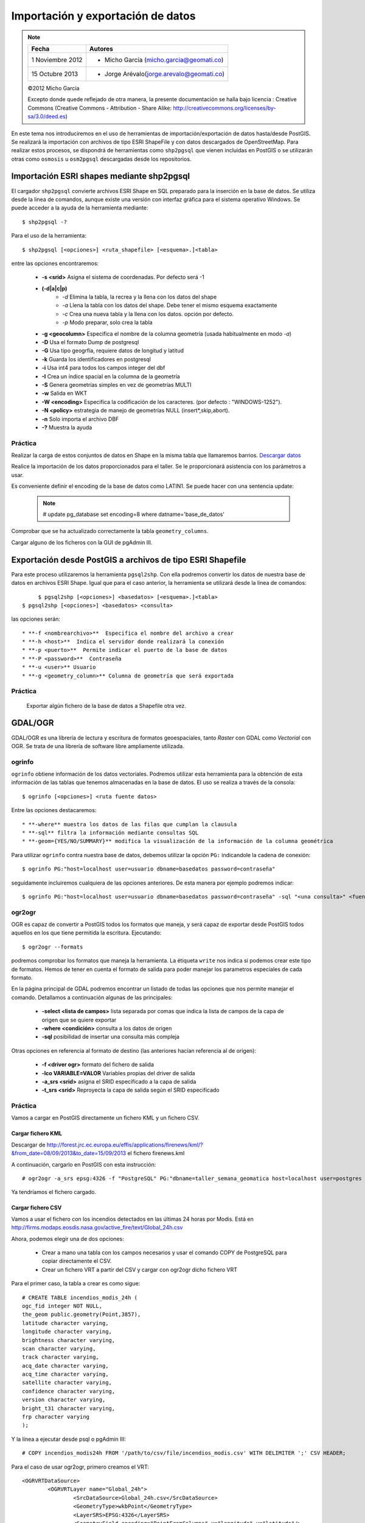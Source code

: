 .. |PG| replace:: PostGIS

**********************************
Importación y exportación de datos
**********************************

.. note::

	=================  ====================================================
	Fecha              Autores
	=================  ====================================================           
	1 Noviembre 2012   * Micho García (micho.garcia@geomati.co)
	15 Octubre  2013   * Jorge Arévalo(jorge.arevalo@geomati.co)
	=================  ====================================================

	©2012 Micho García
	
	Excepto donde quede reflejado de otra manera, la presente documentación se halla bajo licencia : Creative Commons (Creative Commons - Attribution - Share Alike: http://creativecommons.org/licenses/by-sa/3.0/deed.es)

En este tema nos introduciremos en el uso de herramientas de importación/exportación de datos hasta/desde |PG|. Se realizará la importación con archivos de tipo ESRI ShapeFile y con datos descargados de OpenStreetMap. Para realizar estos procesos, se dispondrá de herramientas como ``shp2pgsql`` que vienen incluidas en |PG| o se utilizarán otras como ``osmosis`` u ``osm2pgsql`` descargadas desde los repositorios.

Importación ESRI shapes mediante shp2pgsql
==========================================

El cargador ``shp2pgsql`` convierte archivos ESRI Shape en SQL preparado para la inserción en la base de datos. Se utiliza desde la linea de comandos, aunque existe una versión con interfaz gráfica para el sistema operativo Windows. Se puede acceder a la ayuda de la herramienta mediante::

	$ shp2pgsql -?
	
Para el uso de la herramienta::

	$ shp2pgsql [<opciones>] <ruta_shapefile> [<esquema>.]<tabla>
	
entre las opciones encontraremos:

	* **-s <srid>**  Asigna el sistema de coordenadas. Por defecto será -1
	* **(-d|a|c|p)**
		* *-d*  Elimina la tabla, la recrea y la llena con los datos del shape
		* *-a*  Llena la tabla con los datos del shape. Debe tener el mismo esquema exactamente
		* *-c*  Crea una nueva tabla y la llena con los datos. opción por defecto.
		* *-p*  Modo preparar, solo crea la tabla
	* **-g <geocolumn>** Especifica el nombre de la columna geometría (usada habitualmente en modo *-a*)
	* **-D** Usa el formato Dump de postgresql
	* **-G** Usa tipo geogrfía, requiere datos de longitud y latitud
	* **-k** Guarda los identificadores en postgresql
	* **-i** Usa int4 para todos los campos integer del dbf
	* **-I** Crea un índice spacial en la columna de la geometría
	* **-S** Genera geometrías simples en vez de geometrías MULTI
	* **-w** Salida en WKT
	* **-W <encoding>** Especifica la codificación de los caracteres. (por defecto : "WINDOWS-1252").
	* **-N <policy>** estrategia de manejo de geometrías NULL (insert*,skip,abort).
	* **-n**  Solo importa el archivo DBF
	* **-?**  Muestra la ayuda
	
Práctica
--------

Realizar la carga de estos conjuntos de datos en Shape en la misma tabla que llamaremos barrios. `Descargar datos`_

.. _`Descargar datos` : expbarrios.tar.gz

Realice la importación de los datos proporcionados para el taller. Se le proporcionará asistencia con los parámetros a usar. 

Es conveniente definir el encoding de la base de datos como LATIN1. Se puede hacer con una sentencia update:

	.. note:: # update pg_database set encoding=8 where datname='base_de_datos'

	.. image:: _images/encoding.png
		:scale: 50%
	
Comprobar que se ha actualizado correctamente la tabla ``geometry_columns``.

Cargar alguno de los ficheros con la GUI de pgAdmin III.	

Exportación desde |PG| a archivos de tipo ESRI Shapefile
========================================================

Para este proceso utilizaremos la herramienta ``pgsql2shp``. Con ella podremos convertir los datos de nuestra base de datos en archivos ESRI Shape. Igual que para el caso anterior, la herramienta se utilizará desde la linea de comandos::

	$ pgsql2shp [<opciones>] <basedatos> [<esquema>.]<tabla>
   $ pgsql2shp [<opciones>] <basedatos> <consulta>
   
las opciones serán::

	* **-f <nombrearchivo>**  Especifica el nombre del archivo a crear
	* **-h <host>**  Indica el servidor donde realizará la conexión
	* **-p <puerto>**  Permite indicar el puerto de la base de datos
	* **-P <password>**  Contraseña
	* **-u <user>** Usuario
	* **-g <geometry_column>** Columna de geometría que será exportada

Práctica
--------

	Exportar algún fichero de la base de datos a Shapefile otra vez.	

GDAL/OGR
========
GDAL/OGR es una librería de lectura y escritura de formatos geoespaciales, tanto *Raster* con GDAL como *Vectorial* con OGR. Se trata de una librería de software libre ampliamente utilizada.

ogrinfo
-------
``ogrinfo`` obtiene información de los datos vectoriales. Podremos utilizar esta herramienta para la obtención de esta información de las tablas que tenemos almacenadas en la base de datos. El uso se realiza a través de la consola::

	$ ogrinfo [<opciones>] <ruta fuente datos>
	
Entre las opciones destacaremos::

	* **-where** muestra los datos de las filas que cumplan la clausula
	* **-sql** filtra la información mediante consultas SQL
	* **-geom={YES/NO/SUMMARY}** modifica la visualización de la información de la columna geométrica 

Para utilizar ``ogrinfo`` contra nuestra base de datos, debemos utilizar la opción ``PG:`` indicandole la cadena de conexión::

	$ ogrinfo PG:"host=localhost user=usuario dbname=basedatos password=contraseña"

seguidamente incluiremos cualquiera de las opciones anteriores. De esta manera por ejemplo podremos indicar::

	$ ogrinfo PG:"host=localhost user=usuario dbname=basedatos password=contraseña" -sql "<una consulta>" <fuente de datos> 
	
ogr2ogr
-------

OGR es capaz de convertir a |PG| todos los formatos que maneja, y será capaz de exportar desde |PG| todos aquellos en los que tiene permitida la escritura. Ejecutando::

	$ ogr2ogr --formats
	
podremos comprobar los formatos que maneja la herramienta. La étiqueta ``write`` nos indica si podemos crear este tipo de formatos. Hemos de tener en cuenta el formato de salida para poder manejar los parametros especiales de cada formato.

En la página principal de GDAL podremos encontrar un listado de todas las opciones que nos permite manejar el comando. Detallamos a continuación algunas de las principales:

	* **-select <lista de campos>** lista separada por comas que indica la lista de campos de la capa de origen que se quiere exportar
	* **-where <condición>** consulta a los datos de origen
	* **-sql** posibilidad de insertar una consulta más compleja
	
Otras opciones en referencia al formato de destino (las anteriores hacían referencia al de origen):

	* **-f <driver ogr>** formato del fichero de salida
	* **-lco VARIABLE=VALOR** Variables propias del driver de salida
	* **-a_srs <srid>** asigna el SRID especificado a la capa de salida
	* **-t_srs <srid>** Reproyecta la capa de salida según el SRID especificado 

Práctica
--------

Vamos a cargar en PostGIS directamente un fichero KML y un fichero CSV.

Cargar fichero KML
^^^^^^^^^^^^^^^^^^

Descargar de http://forest.jrc.ec.europa.eu/effis/applications/firenews/kml/?&from_date=08/09/2013&to_date=15/09/2013 el fichero firenews.kml

A continuación, cargarlo en PostGIS con esta instrucción::

	# ogr2ogr -a_srs epsg:4326 -f "PostgreSQL" PG:"dbname=taller_semana_geomatica host=localhost user=postgres password=postgres port=5432" firenews.kml 

Ya tendríamos el fichero cargado.


Cargar fichero CSV
^^^^^^^^^^^^^^^^^^

Vamos a usar el fichero con los incendios detectados en las últimas 24 horas por Modis. Está en http://firms.modaps.eosdis.nasa.gov/active_fire/text/Global_24h.csv

Ahora, podemos elegir una de dos opciones:

	* Crear a mano una tabla con los campos necesarios y usar el comando COPY de PostgreSQL para copiar directamente el CSV.
	* Crear un fichero VRT a partir del CSV y cargar con ogr2ogr dicho fichero VRT

Para el primer caso, la tabla a crear es como sigue::

	# CREATE TABLE incendios_modis_24h (
	ogc_fid integer NOT NULL,
	the_geom public.geometry(Point,3857),
	latitude character varying,
	longitude character varying,
	brightness character varying,
	scan character varying,
	track character varying,
	acq_date character varying,
	acq_time character varying,
	satellite character varying,
	confidence character varying,
	version character varying,
	bright_t31 character varying,
	frp character varying
	);
	 
Y la línea a ejecutar desde psql o pgAdmin III::

	# COPY incendios_modis24h FROM '/path/to/csv/file/incendios_modis.csv' WITH DELIMITER ';' CSV HEADER;

Para el caso de usar ogr2ogr, primero creamos el VRT::

	<OGRVRTDataSource>
		<OGRVRTLayer name="Global_24h">
			<SrcDataSource>Global_24h.csv</SrcDataSource>
			<GeometryType>wkbPoint</GeometryType>
			<LayerSRS>EPSG:4326</LayerSRS>
			<GeometryField encoding="PointFromColumns" x="longitude" y="latitude"/>
		</OGRVRTLayer>
	</OGRVRTDataSource>

Y luego ejecutamos ogr2ogr::

	# ogr2ogr -a_srs epsg:4326 -f "PostgreSQL" PG:"dbname=taller_semana_geomatica host=localhost user=postgres password=postgres port=5432" incendios_modis.vrt


Importación datos OSM a PostGIS
===============================
OpenStreetMap (también conocido como OSM) es un proyecto colaborativo para crear mapas libres y editables.

Los mapas se crean utilizando información geográfica capturada con dispositivos GPS móviles, ortofotografías y otras fuentes libres. Esta cartografía, tanto las imágenes creadas como los datos vectoriales almacenados en su base de datos, se distribuye bajo licencia abierta Open Database Licence (ODbL).

OSM dispone de un modelo de datos particular que no responde al modelo característico de los SIG. Este está compuesto de:

	* Node
	* Way
	* Relation

a diferencia de las geometrías características como:

	* Punto
	* Linea
	* Poligono
	
una característica particular es la ausencia de polígonos dentro del modelo, estos se realizan mediante la asignación de una relación a una linea cerrada. Esta particularidad no impide que los datos de OSM puedan ser adaptados al modelo de geometrías normal mediante cargadores de datos OSM. A continuación se presentan dos de los más utilizados

osm2pgsql
---------
Mediante el uso de este programa podremos incorporar en nuestra base de datos los datos obtenidos desde OSM. Una vez que hemos realizado la importación, aparecerán en nuestra base de datos las tablas que serán el resultado de esta importación:

	* *planet_osm_point*
	* *planet_osm_line*
	* *planet_osm_polygon*
	* *planet_osm_roads*
	
Al disponer el modelo de OSM de cientos de etiquetas, la importación crea en las tablas un gran número de campos de los que la mayoría tendrán valor NULL.

La ejecución se realiza desde la consola::

	$ osm2pgsql [opciones] ruta_fichero.osm otro_fichero.osm
	$ osm2pgsql [opciones] ruta_planet.[gz, bz2]
	
algunas de las opciones se detallan a continuación:

	* *-H* Servidor |PG|
	* *-P <puerto>* Puerto
	* *-U <usuario>* Usuario
	* *-W* pregunta la password del usuario
	* *-d <base_de_datos>* base de datos de destino
	* *-a* añade datos a las tablas importadas anteriormente
	* *-l* almacena las coordenadas en latitud/longitug en lugar de Spherical Mercator
	* *-s* utiliza tablas secundarias para la importación en lugar de hacerlo en memoria
	* *-S <fichero_de_estilos>* ruta al fichero que indica las etiquetas de OSM que se quiere importar
	* *-v* modo verborrea, muestra la salida de las operaciones por consola

En caso de no disponer del SRID 900913 en nuestro |PG| podremos utilizar la definición que hay de él en ``osm2pgsql``. Simplemente ejecutaremos el script 900913.sql

Práctica
--------

Vamos a exportar datos de OpenStreetMap y cargarlos en PostGIS con osm2pgsql. Para ello, vamos primero a http://www.openstreetmap.org/export#

Veremos que, si el área a exportar es muy grande, la página nos redireccionará a servicios de descarga masiva, como http://download.geofabrik.de/south-america/colombia.html. De hecho, el enlace para descargar los datos de Colombia es http://download.geofabrik.de/south-america/colombia-latest.osm.bz2. Pero, **ojo**: si hay muchos datos y la máquina no es muy potente, puede tardar mucho en cargarlos.

Una vez hemos descargado lo que queremos, vamos a proceder a activar en PostGIS la extensión hstore. Esto permite la creación de una nueva estructura de almacenamiento en PostGIS llamada hstore. No es más que una estructura de datos pensada para almacenar en una columna un dato de tipo *clave => valor*. Gracias a ello, podremos usar etiquetas en las consultas que lancemos::

	# SELECT way, tags FROM planet_osm_polygon WHERE (tags -> 'landcover') = 'trees'; 

Para tener más información, ir a http://wiki.openstreetmap.org/wiki/Osm2pgsql#hstore

Para cargar en PostGIS el fichero exportado, ejecutaríamos esta orden (**no ejecutarla**)::

	# osm2pgsql -d taller_semana_geomatica -U postgres --hstore colombia-latest.osm

El problema es que eso cargaría nuestros datos en una proyección 900913 (WebMercator). Si lo queremos en 4326 (WGS84), la instrucción es::

	# osm2pgsql -d taller_semana_geomatica -U postgres --latlong --hstore colombia-latest.osm

Si tras ejecutar la instrucción obtenemos este error::

	# Projection code failed to initialise

El problema es que osm2pgsql no sabe dónde buscar las definiciones de los sistemas de coordenadas. Debemos definir la variable de entorno *PROJ_LIB* para que apunte donde es debido. En Linux sería::

	# export PROJ_LIB=/usr/local/share/proj

Esto cargaría los datos de OSM en nuestra base de datos. Si nos fijamos en la tabla de polígonos, vemos que tienen definido un campo *population*. Desde QGIS podemos configurar para que solo nos muestre los polígonos con los datos de población, y compararlos con los que hemos metido a mano en la tabla *barrios_de_bogota*, actualizados en 1998.
	
osmosis
-------

Esta herramienta también realiza la importación de datos desde OSM a |PG|, pero a diferencia de la anterior, esta mantiene las relaciones entre los objetos de OSM importados. Se recomienda acudir a la documentación de la herramienta para comprender mejor su uso.

Consulta mediante visores web y SIG escritorio
==============================================

Mediante el uso de diferentes Software tanto de escritorio como de entorno web, accederemos a los datos que hemos importado y podremos tanto visualizarlos como crear servicios web adaptados de estos datos.

Prácticas
---------

Operaciones con QGIS: mostrar tablas de PostGIS, etiquetar, colorear, etc.
	
Referencias
============

ogr2ogr [EN] http://www.gdal.org/ogr2ogr.html

GDAL [EN] http://www.gdal.org/

OpenStreetMap en Wikipedia http://es.wikipedia.org/wiki/OpenStreetMap

OpenStreetMap http://www.openstreetmap.org

osm2phgsql [EN] http://wiki.openstreetmap.org/wiki/Osm2pgsql

osmosis [EN] http://wiki.openstreetmap.org/wiki/Osmosis

Cambiar encoding de UTF8 a Latin1 en PostGIS http://ingdesistemasvzla.blogspot.com.es/2011/02/cambiar-encoding-de-utf-8-latin1-en.html

